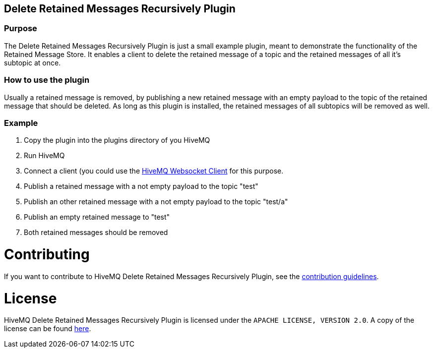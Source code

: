 :websocket-link: http://www.hivemq.com/demos/websocket-client/

== Delete Retained Messages Recursively Plugin

=== Purpose

The Delete Retained Messages Recursively Plugin is just a small example plugin, meant to demonstrate the functionality of the Retained Message Store.
It enables a client to delete the retained message of a topic and the retained messages of all it's subtopic at once.

=== How to use the plugin

Usually a retained message is removed, by publishing a new retained message with an empty payload to the topic of the retained message that should be deleted.
As long as this plugin is installed, the retained messages of all subtopics will be removed as well.

=== Example

. Copy the plugin into the plugins directory of you HiveMQ
. Run HiveMQ
. Connect a client (you could use the {websocket-link}[HiveMQ Websocket Client] for this purpose.
. Publish a retained message with a not empty payload to the topic "test"
. Publish an other retained message with a not empty payload to the topic "test/a"
. Publish an empty retained message to "test"
. Both retained messages should be removed

= Contributing

If you want to contribute to HiveMQ Delete Retained Messages Recursively Plugin, see the link:CONTRIBUTING.md[contribution guidelines].

= License

HiveMQ Delete Retained Messages Recursively Plugin is licensed under the `APACHE LICENSE, VERSION 2.0`. A copy of the license can be found link:LICENSE.txt[here].
